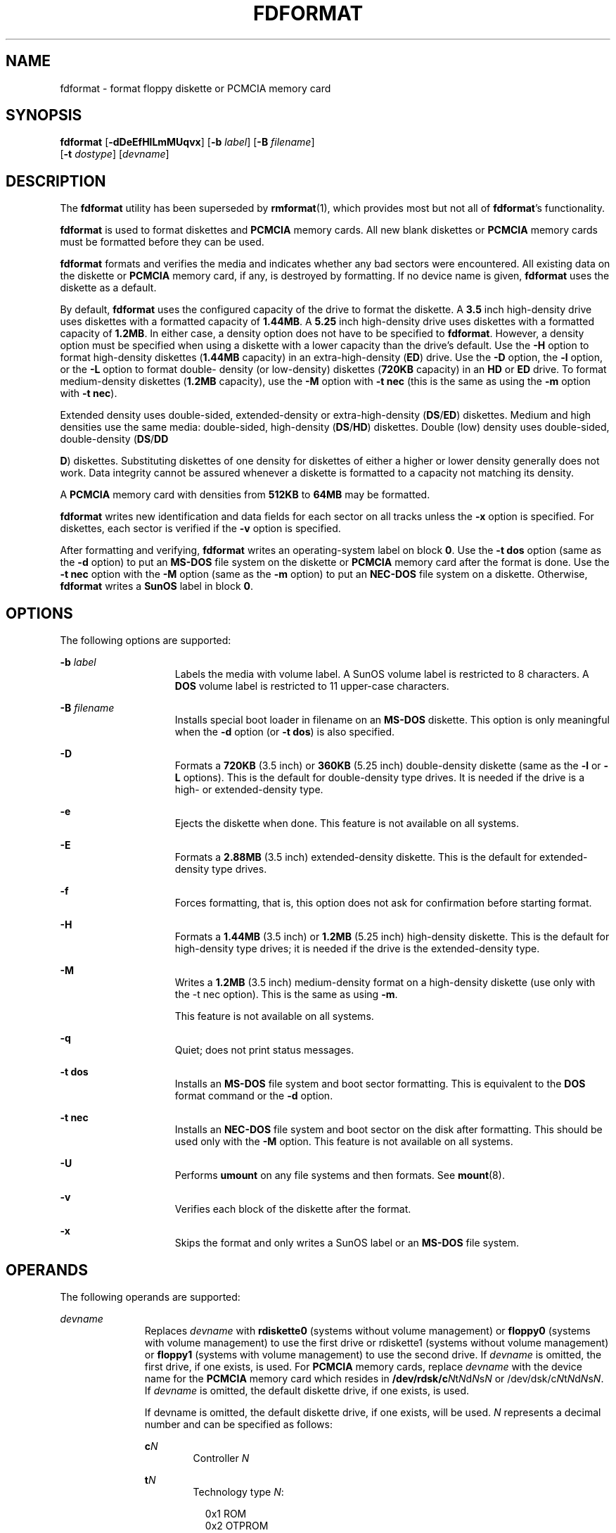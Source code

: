 '\" te
.\"  Copyright 2001, Sun Microsystems, Inc All Rights Reserved
.\" The contents of this file are subject to the terms of the Common Development and Distribution License (the "License").  You may not use this file except in compliance with the License.
.\" You can obtain a copy of the license at usr/src/OPENSOLARIS.LICENSE or http://www.opensolaris.org/os/licensing.  See the License for the specific language governing permissions and limitations under the License.
.\" When distributing Covered Code, include this CDDL HEADER in each file and include the License file at usr/src/OPENSOLARIS.LICENSE.  If applicable, add the following below this CDDL HEADER, with the fields enclosed by brackets "[]" replaced with your own identifying information: Portions Copyright [yyyy] [name of copyright owner]
.TH FDFORMAT 1 "Feb 28, 2007"
.SH NAME
fdformat \- format floppy diskette or PCMCIA memory card
.SH SYNOPSIS
.LP
.nf
\fBfdformat\fR [\fB-dDeEfHlLmMUqvx\fR] [\fB-b\fR \fIlabel\fR] [\fB-B\fR \fIfilename\fR]
     [\fB-t\fR \fIdostype\fR] [\fIdevname\fR]
.fi

.SH DESCRIPTION
.sp
.LP
The \fBfdformat\fR utility has been superseded by \fBrmformat\fR(1), which
provides most but not all of \fBfdformat\fR's functionality.
.sp
.LP
\fBfdformat\fR is used to format diskettes and \fBPCMCIA\fR memory cards. All
new blank diskettes or \fBPCMCIA\fR memory cards must be formatted before they
can be used.
.sp
.LP
\fBfdformat\fR formats and verifies the media and indicates whether any bad
sectors were encountered. All existing data on the diskette or \fBPCMCIA\fR
memory card, if any, is destroyed by formatting. If no device name is given,
\fBfdformat\fR uses the diskette as a default.
.sp
.LP
By default, \fBfdformat\fR uses the configured capacity of the drive to format
the diskette. A \fB3.5\fR inch high-density drive uses diskettes with a
formatted capacity of \fB1.44MB\fR. A \fB5.25\fR inch high-density drive uses
diskettes with a formatted capacity of \fB1.2MB\fR. In either case, a density
option does not have to be specified to \fBfdformat\fR. However, a density
option must be specified when using a diskette with a lower capacity than the
drive's default. Use the \fB-H\fR option to format high-density diskettes
(\fB1.44MB\fR capacity) in an extra-high-density (\fBED\fR) drive. Use the
\fB-D\fR option, the \fB-l\fR option, or the \fB-L\fR option to format double-
density (or low-density) diskettes (\fB720KB\fR capacity) in an \fBHD\fR or
\fBED\fR drive. To format medium-density diskettes (\fB1.2MB\fR capacity), use
the \fB-M\fR option with \fB-t\fR \fBnec\fR (this is the same as using the
\fB-m\fR option with \fB-t\fR \fBnec\fR).
.sp
.LP
Extended density uses double-sided, extended-density or extra-high-density
(\fBDS\fR/\fBED\fR) diskettes. Medium and high densities use the same media:
double-sided, high-density (\fBDS\fR/\fBHD\fR) diskettes. Double (low) density
uses double-sided, double-density (\fBDS\fR/\fBDD\fR
.sp
.LP
\fBD\fR) diskettes. Substituting diskettes of one density for diskettes of
either a higher or lower density generally does not work. Data integrity cannot
be assured whenever a diskette is formatted to a capacity not matching its
density.
.sp
.LP
A \fBPCMCIA\fR memory card with densities from \fB512KB\fR to \fB64MB\fR may be
formatted.
.sp
.LP
\fBfdformat\fR writes new identification and data fields for each sector on all
tracks unless the \fB-x\fR option is specified. For diskettes, each sector is
verified if the \fB-v\fR option is specified.
.sp
.LP
After formatting and verifying, \fBfdformat\fR writes an operating-system label
on block \fB0\fR. Use the \fB-t\fR \fBdos\fR option (same as the \fB-d\fR
option) to put an \fBMS-DOS\fR file system on the diskette or \fBPCMCIA\fR
memory card after the format is done. Use the \fB-t\fR \fBnec\fR option with
the \fB-M\fR option (same as the \fB-m\fR option) to put an \fBNEC-DOS\fR file
system on a diskette. Otherwise, \fBfdformat\fR writes a \fBSunOS\fR label in
block \fB0\fR.
.SH OPTIONS
.sp
.LP
The following options are supported:
.sp
.ne 2
.na
\fB\fB-b\fR \fIlabel\fR\fR
.ad
.RS 15n
Labels the media with volume label. A SunOS volume label is restricted to 8
characters. A \fBDOS\fR volume label is restricted to 11 upper-case characters.
.RE

.sp
.ne 2
.na
\fB\fB-B\fR \fIfilename\fR\fR
.ad
.RS 15n
Installs special boot loader in filename on an \fBMS-DOS\fR diskette. This
option is only meaningful when the \fB-d\fR option (or \fB-t\fR \fBdos\fR) is
also specified.
.RE

.sp
.ne 2
.na
\fB\fB-D\fR\fR
.ad
.RS 15n
Formats a \fB720KB\fR (3.5 inch) or \fB360KB\fR (5.25 inch) double-density
diskette (same as the \fB-l\fR or \fB-L\fR options). This is the default for
double-density type drives. It is needed if the drive is a high- or
extended-density type.
.RE

.sp
.ne 2
.na
\fB\fB-e\fR\fR
.ad
.RS 15n
Ejects the diskette when done. This feature is not available on all systems.
.RE

.sp
.ne 2
.na
\fB\fB-E\fR\fR
.ad
.RS 15n
Formats a \fB2.88MB\fR (3.5 inch) extended-density diskette. This is the
default for extended-density type drives.
.RE

.sp
.ne 2
.na
\fB\fB-f\fR\fR
.ad
.RS 15n
Forces formatting, that is, this option does not ask for confirmation before
starting format.
.RE

.sp
.ne 2
.na
\fB\fB-H\fR\fR
.ad
.RS 15n
Formats a \fB1.44MB\fR (3.5 inch) or \fB1.2MB\fR (5.25 inch) high-density
diskette. This is the default for high-density type drives; it is needed if the
drive is the extended-density type.
.RE

.sp
.ne 2
.na
\fB\fB-M\fR\fR
.ad
.RS 15n
Writes a \fB1.2MB\fR (3.5 inch) medium-density format on a high-density
diskette (use only with the -t nec option). This is the same as using \fB-m\fR.
.sp
This feature is not available on all systems.
.RE

.sp
.ne 2
.na
\fB\fB-q\fR\fR
.ad
.RS 15n
Quiet; does not print status messages.
.RE

.sp
.ne 2
.na
\fB\fB-t\fR \fBdos\fR\fR
.ad
.RS 15n
Installs an \fBMS-DOS\fR file system and boot sector formatting. This is
equivalent to the \fBDOS\fR format command or the \fB-d\fR option.
.RE

.sp
.ne 2
.na
\fB\fB-t\fR \fBnec\fR\fR
.ad
.RS 15n
Installs an \fBNEC-DOS\fR file system and boot sector on the disk after
formatting. This should be used only with the \fB-M\fR option. This feature is
not available on all systems.
.RE

.sp
.ne 2
.na
\fB\fB-U\fR\fR
.ad
.RS 15n
Performs \fBumount\fR on any file systems and then formats. See
\fBmount\fR(8).
.RE

.sp
.ne 2
.na
\fB\fB-v\fR\fR
.ad
.RS 15n
Verifies each block of the diskette after the format.
.RE

.sp
.ne 2
.na
\fB\fB-x\fR\fR
.ad
.RS 15n
Skips the format and only writes a SunOS label or an \fBMS-DOS\fR file system.
.RE

.SH OPERANDS
.sp
.LP
The following operands are supported:
.sp
.ne 2
.na
\fB\fIdevname\fR\fR
.ad
.RS 11n
Replaces \fIdevname\fR with \fBrdiskette0\fR (systems without volume
management) or \fBfloppy0\fR (systems with volume management) to use the first
drive or rdiskette1 (systems without volume management) or \fBfloppy1\fR
(systems with volume management) to use the second drive. If \fIdevname\fR is
omitted, the first drive, if one exists, is used. For \fBPCMCIA\fR memory
cards, replace \fIdevname\fR with the device name for the \fBPCMCIA\fR memory
card which resides in \fB/dev/rdsk/c\fIN\fRt\fIN\fRd\fIN\fRs\fIN\fR\fR or
/dev/dsk/c\fIN\fRt\fIN\fRd\fIN\fRs\fIN\fR. If \fIdevname\fR is omitted, the
default diskette drive, if one exists, is used.
.sp
If devname is omitted, the default diskette drive, if one exists, will be used.
\fIN\fR represents a decimal number and can be specified as follows:
.sp
.ne 2
.na
\fBc\fIN\fR\fR
.ad
.RS 6n
Controller \fIN\fR
.RE

.sp
.ne 2
.na
\fBt\fIN\fR\fR
.ad
.RS 6n
Technology type \fIN\fR:
.sp
.in +2
.nf

0x1       ROM
0x2       OTPROM
0x3       EPROM
0x4       EEPROM
0x5       FLASH
0x6       SRAM
0x7       DRAM
.fi
.in -2
.sp

.RE

.sp
.ne 2
.na
\fBd\fIN\fR\fR
.ad
.RS 6n
Technology region in type \fIN\fR.
.RE

.sp
.ne 2
.na
\fBs\fIN\fR\fR
.ad
.RS 6n
Slice \fIN\fR.
.RE

The following options are provided for compatibility with previous versions of
\fBfdformat\fR. Their use is discouraged.
.sp
.ne 2
.na
\fB\fB-d\fR\fR
.ad
.RS 6n
Formats an \fBMS-DOS\fR floppy diskette or \fBPCMCIA\fR memory card (same as
\fB-t\fR \fBdos\fR). This is equivalent to the \fBMS-DOS FORMAT\fR command.
.RE

.sp
.ne 2
.na
\fB\fB-l\fR\fR
.ad
.RS 6n
Formats a \fB720KB\fR (3.5 inch) or \fB360KB\fR (5.25 inch) double-density
diskette (same as \fB-D\fR or \fB-L\fR). This is the default for double-density
type drives; it is needed if the drive is the high- or extended-density type.
.RE

.sp
.ne 2
.na
\fB\fB-L\fR\fR
.ad
.RS 6n
Formats a \fB720KB\fR (3.5 inch) or \fB360KB\fR (5.25 inch) double-density
diskette (same as \fB-l\fR or \fB-D\fR). This is the default for double-density
type drives.
.RE

.sp
.ne 2
.na
\fB\fB-m\fR\fR
.ad
.RS 6n
Writes a \fB1.2 MB\fR (3.5 inch) medium- density format on a high-density
diskette (use only with the \fB-t\fR \fBnec\fR option). This is the same as
using \fB-M\fR. This feature is not available on all systems.
.RE

.RE

.SH FILES
.sp
.ne 2
.na
\fB/dev/diskette0\fR
.ad
.RS 24n
Directory providing block device access for the media in floppy drive \fB0\fR.
.RE

.sp
.ne 2
.na
\fB/dev/diskette0\fR
.ad
.RS 24n
Directory providing character device access for the media in floppy drive
\fB0\fR.
.RE

.sp
.ne 2
.na
\fB/dev/aliases/floppy0\fR
.ad
.RS 24n
Symbolic link to the character device for the media in floppy drive \fB0\fR.
.RE

.sp
.ne 2
.na
\fB/dev/rdiskette\fR
.ad
.RS 24n
Directory providing character device access for the media in the primary floppy
drive, usually drive \fB0\fR.
.RE

.sp
.ne 2
.na
\fB/dev/dsk/c\fIN\fRt\fIN\fRd\fIN\fRs\fIN\fR\fR
.ad
.RS 24n
Directory providing block device access for the \fBPCMCIA\fR memory card. See
OPERANDS for a description of \fIN\fR.
.RE

.sp
.ne 2
.na
\fB/dev/rdsk/c\fIN\fRt\fIN\fRd\fIN\fRs\fIN\fR\fR
.ad
.RS 24n
Directory providing character device access for the \fBPCMCIA\fR memory card.
See OPERANDS for a description of \fIN\fR.
.RE

.sp
.ne 2
.na
\fB/dev/aliases/pcmem\fIS\fR\fR
.ad
.RS 24n
Symbolic link to the character device for the \fBPCMCIA\fR memory card in
socket \fIS\fR where \fIS\fR represents a \fBPCMCIA\fR socket number.
.RE

.sp
.ne 2
.na
\fB/dev/rdsk/c\fIN\fRt\fIN\fRd\fIN\fRs\fIN\fR\fR
.ad
.RS 24n
Directory providing character device access for the \fBPCMCIA\fR memory card.
See OPERANDS for a description of \fIN\fR.
.RE

.sp
.ne 2
.na
\fB/dev/dsk/c\fIN\fRt\fIN\fRd\fIN\fRs\fIN\fR\fR
.ad
.RS 24n
Directory providing block device access for the \fBPCMCIA\fR memory card. See
OPERANDS for a description of \fIN\fR.
.RE

.SH SEE ALSO
.sp
.LP
\fBcpio\fR(1), \fBeject\fR(1), \fBrmformat\fR(1), \fBtar\fR(1),
\fBvolcheck\fR(1), \fBvolrmmount\fR(1), \fBmount\fR(8), \fBnewfs\fR(8),
\fBprtvtoc\fR(8), \fBattributes\fR(5), \fBpcfs\fR(7FS)
.SS "x86 Only"
.sp
.LP
\fBfd\fR(7D)
.SH NOTES
.sp
.LP
A diskette or \fBPCMCIA\fR memory card containing a \fBufs\fR file system
created on a SPARC based system (by using \fBfdformat\fR and \fBnewfs\fR(8)),
is not identical to a diskette or \fBPCMCIA\fR memory card containing a ufs
file system created on an x86 based system. Do not interchange ufs diskettes or
memory cards between these platforms. Use \fBcpio\fR(1) or \fBtar\fR(1) to
transfer files on diskettes or memory cards between them. A diskette or
\fBPCMCIA\fR memory card formatted using the \fB-t\fR \fBdos\fR option (or
\fB-d\fR) for \fBMS-DOS\fR does not have the necessary system files, and is
therefore not bootable. Trying to boot from it on a \fBPC\fR produces the
following message:
.sp
.in +2
.nf
Non-System disk or disk error.
Replace and strike any key when ready
.fi
.in -2
.sp

.SH BUGS
.sp
.LP
Currently, bad sector mapping is not supported on floppy diskettes or
\fBPCMCIA\fR memory cards. Therefore, a diskette or memory card is unusable if
\fBfdformat\fR finds an error (bad sector).
